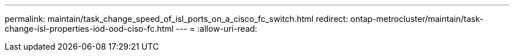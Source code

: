 ---
permalink: maintain/task_change_speed_of_isl_ports_on_a_cisco_fc_switch.html 
redirect: ontap-metrocluster/maintain/task-change-isl-properties-iod-ood-ciso-fc.html 
---
= 
:allow-uri-read: 


